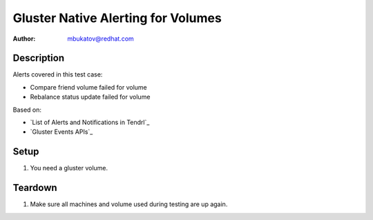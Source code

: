 Gluster Native Alerting for Volumes
***********************************

:author: mbukatov@redhat.com

Description
===========

Alerts covered in this test case:

* Compare friend volume failed for volume
* Rebalance status update failed for volume

Based on:

* `List of Alerts and Notifications in Tendrl`_
* `Gluster Events APIs`_

Setup
=====

#. You need a gluster volume.

Teardown
========

#. Make sure all machines and volume used during testing are up again.
